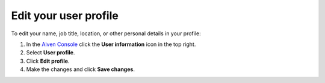 Edit your user profile
========================

To edit your name, job title, location, or other personal details in your profile:

#. In the `Aiven Console <https://console.aiven.io>`_ click the **User information** icon in the top right.

#. Select **User profile**.

#. Click **Edit profile**.

#. Make the changes and click **Save changes**.

